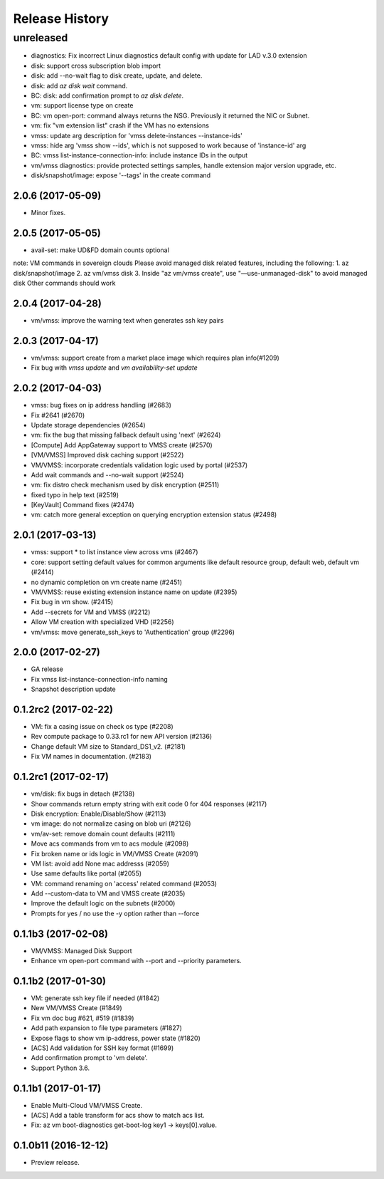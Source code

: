 .. :changelog:
Release History
===============
unreleased
----------
* diagnostics: Fix incorrect Linux diagnostics default config with update for LAD v.3.0 extension
* disk: support cross subscription blob import
* disk: add --no-wait flag to disk create, update, and delete.
* disk: add `az disk wait` command.
* BC: disk: add confirmation prompt to `az disk delete`.
* vm: support license type on create
* BC: vm open-port: command always returns the NSG. Previously it returned the NIC or Subnet.
* vm: fix "vm extension list" crash if the VM has no extensions
* vmss: update arg description for 'vmss delete-instances --instance-ids'
* vmss: hide arg 'vmss show --ids', which is not supposed to work because of 'instance-id' arg
* BC: vmss list-instance-connection-info: include instance IDs in the output
* vm/vmss diagnostics: provide protected settings samples, handle extension major version upgrade, etc.
* disk/snapshot/image: expose '--tags' in the create command

2.0.6 (2017-05-09)
++++++++++++++++++
* Minor fixes.

2.0.5 (2017-05-05)
++++++++++++++++++
* avail-set: make UD&FD domain counts optional

note: VM commands in sovereign clouds
Please avoid managed disk related features, including the following:
1.       az disk/snapshot/image
2.       az vm/vmss disk
3.       Inside "az vm/vmss create", use "—use-unmanaged-disk" to avoid managed disk
Other commands should work

2.0.4 (2017-04-28)
++++++++++++++++++
* vm/vmss: improve the warning text when generates ssh key pairs

2.0.3 (2017-04-17)
++++++++++++++++++
* vm/vmss: support create from a market place image which requires plan info(#1209)
* Fix bug with `vmss update` and `vm availability-set update`

2.0.2 (2017-04-03)
++++++++++++++++++

* vmss: bug fixes on ip address handling (#2683)
* Fix #2641 (#2670)
* Update storage dependencies (#2654)
* vm: fix the bug that missing fallback default using 'next' (#2624)
* [Compute] Add AppGateway support to VMSS create (#2570)
* [VM/VMSS] Improved disk caching support (#2522)
* VM/VMSS: incorporate credentials validation logic used by portal (#2537)
* Add wait commands and --no-wait support (#2524)
* vm: fix distro check mechanism used by disk encryption (#2511)
* fixed typo in help text (#2519)
* [KeyVault] Command fixes (#2474)
* vm: catch more general exception on querying encryption extension status (#2498)

2.0.1 (2017-03-13)
++++++++++++++++++

* vmss: support * to list instance view across vms (#2467)
* core: support setting default values for common arguments like default resource group, default web, default vm (#2414)
* no dynamic completion on vm create name (#2451)
* VM/VMSS: reuse existing extension instance name on update (#2395)
* Fix bug in vm show. (#2415)
* Add --secrets for VM and VMSS (#2212)
* Allow VM creation with specialized VHD (#2256)
* vm/vmss: move generate_ssh_keys to 'Authentication' group (#2296)

2.0.0 (2017-02-27)
++++++++++++++++++

* GA release
* Fix vmss list-instance-connection-info naming
* Snapshot description update

0.1.2rc2 (2017-02-22)
+++++++++++++++++++++

* VM: fix a casing issue on check os type (#2208)
* Rev compute package to 0.33.rc1 for new API version (#2136)
* Change default VM size to Standard_DS1_v2. (#2181)
* Fix VM names in documentation. (#2183)

0.1.2rc1 (2017-02-17)
+++++++++++++++++++++

* vm/disk: fix bugs in detach (#2138)
* Show commands return empty string with exit code 0 for 404 responses (#2117)
* Disk encryption: Enable/Disable/Show (#2113)
* vm image: do not normalize casing on blob uri (#2126)
* vm/av-set: remove domain count defaults (#2111)
* Move acs commands from vm to acs module (#2098)
* Fix broken name or ids logic in VM/VMSS Create (#2091)
* VM list: avoid add None mac addresss (#2059)
* Use same defaults like portal (#2055)
* VM: command renaming on 'access' related command (#2053)
* Add --custom-data to VM and VMSS create (#2035)
* Improve the default logic on the subnets (#2000)
* Prompts for yes / no use the -y option rather than --force

0.1.1b3 (2017-02-08)
+++++++++++++++++++++

* VM/VMSS: Managed Disk Support
* Enhance vm open-port command with --port and --priority parameters.

0.1.1b2 (2017-01-30)
+++++++++++++++++++++

* VM: generate ssh key file if needed (#1842)
* New VM/VMSS Create (#1849)
* Fix vm doc bug #621, #519 (#1839)
* Add path expansion to file type parameters (#1827)
* Expose flags to show vm ip-address, power state (#1820)
* [ACS] Add validation for SSH key format (#1699)
* Add confirmation prompt to 'vm delete'.
* Support Python 3.6.

0.1.1b1 (2017-01-17)
+++++++++++++++++++++

* Enable Multi-Cloud VM/VMSS Create.
* [ACS] Add a table transform for acs show to match acs list.
* Fix: az vm boot-diagnostics get-boot-log key1 -> keys[0].value.

0.1.0b11 (2016-12-12)
+++++++++++++++++++++

* Preview release.
